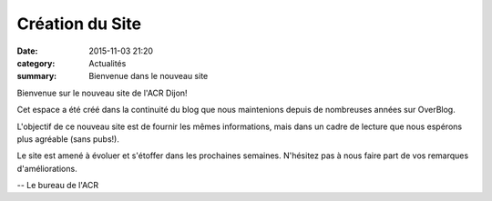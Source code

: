 Création du Site
================

:date: 2015-11-03 21:20
:category: Actualités
:summary: Bienvenue dans le nouveau site


.. image:: http://assets.acr-dijon.org/nouvel-an.jpg

Bienvenue sur le nouveau site de l'ACR Dijon!

Cet espace a été créé dans la continuité du blog que nous maintenions depuis de nombreuses
années sur OverBlog.

L'objectif de ce nouveau site est de fournir les mêmes informations, mais dans un cadre
de lecture que nous espérons plus agréable (sans pubs!).

Le site est amené à évoluer et s'étoffer dans les prochaines semaines. N'hésitez pas
à nous faire part de vos remarques d'améliorations.

-- Le bureau de l'ACR

